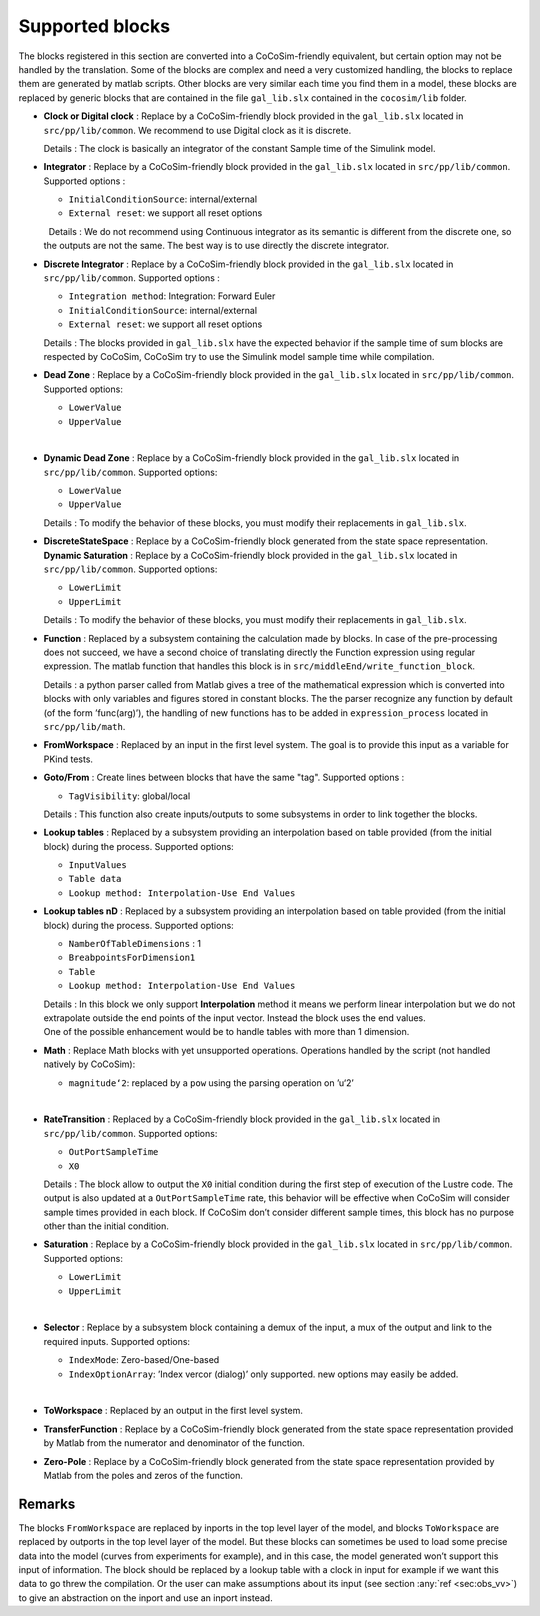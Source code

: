 Supported blocks
================

| The blocks registered in this section are converted into a
  CoCoSim-friendly equivalent, but certain option may not be handled by
  the translation. Some of the blocks are complex and need a very
  customized handling, the blocks to replace them are generated by
  matlab scripts. Other blocks are very similar each time you find them
  in a model, these blocks are replaced by generic blocks that are
  contained in the file ``gal_lib.slx`` contained in the ``cocosim/lib``
  folder.  

-  **Clock or Digital clock** : Replace by a CoCoSim-friendly block
   provided in the ``gal_lib.slx`` located in ``src/pp/lib/common``. We
   recommend to use Digital clock as it is discrete.

   | Details : The clock is basically an integrator of the constant
     Sample time of the Simulink model.  

-  **Integrator** : Replace by a CoCoSim-friendly block provided in the
   ``gal_lib.slx`` located in ``src/pp/lib/common``. Supported options :

   -  ``InitialConditionSource``: internal/external

   -  ``External reset``: we support all reset options

   |   Details : We do not recommend using Continuous integrator as its
     semantic is different from the discrete one, so the outputs are not
     the same. The best way is to use directly the discrete integrator.
      

-  **Discrete Integrator** : Replace by a CoCoSim-friendly block
   provided in the ``gal_lib.slx`` located in ``src/pp/lib/common``.
   Supported options :

   -  ``Integration method``: Integration: Forward Euler

   -  ``InitialConditionSource``: internal/external

   -  ``External reset``: we support all reset options

   | Details : The blocks provided in ``gal_lib.slx`` have the expected
     behavior if the sample time of sum blocks are respected by CoCoSim,
     CoCoSim try to use the Simulink model sample time while
     compilation.  

-  **Dead Zone** : Replace by a CoCoSim-friendly block provided in the
   ``gal_lib.slx`` located in ``src/pp/lib/common``. Supported options:

   -  ``LowerValue``

   -  ``UpperValue``

   |  

-  **Dynamic Dead Zone** : Replace by a CoCoSim-friendly block provided
   in the ``gal_lib.slx`` located in ``src/pp/lib/common``. Supported
   options:

   -  ``LowerValue``

   -  ``UpperValue``

   | Details : To modify the behavior of these blocks, you must modify
     their replacements in ``gal_lib.slx``.  

-  | **DiscreteStateSpace** : Replace by a CoCoSim-friendly block
     generated from the state space representation.  
   | **Dynamic Saturation** : Replace by a CoCoSim-friendly block
     provided in the ``gal_lib.slx`` located in ``src/pp/lib/common``.
     Supported options:

   -  ``LowerLimit``

   -  ``UpperLimit``

   | Details : To modify the behavior of these blocks, you must modify
     their replacements in ``gal_lib.slx``.  

-  **Function** : Replaced by a subsystem containing the calculation
   made by blocks. In case of the pre-processing does not succeed, we
   have a second choice of translating directly the Function expression
   using regular expression. The matlab function that handles this block
   is in ``src/middleEnd/write_function_block``.

   | Details : a python parser called from Matlab gives a tree of the
     mathematical expression which is converted into blocks with only
     variables and figures stored in constant blocks. The the parser
     recognize any function by default (of the form ’func(arg)’), the
     handling of new functions has to be added in ``expression_process``
     located in ``src/pp/lib/math``.  

-  | **FromWorkspace** : Replaced by an input in the first level system.
     The goal is to provide this input as a variable for PKind tests.  

-  **Goto/From** : Create lines between blocks that have the same "tag".
   Supported options :

   -  ``TagVisibility``: global/local

   | Details : This function also create inputs/outputs to some
     subsystems in order to link together the blocks.  

-  **Lookup tables** : Replaced by a subsystem providing an
   interpolation based on table provided (from the initial block) during
   the process. Supported options:

   -  ``InputValues``

   -  ``Table data``

   -  ``Lookup method: Interpolation-Use End Values``

    

-  **Lookup tables nD** : Replaced by a subsystem providing an
   interpolation based on table provided (from the initial block) during
   the process. Supported options:

   -  ``NamberOfTableDimensions`` : 1

   -  ``BreabpointsForDimension1``

   -  ``Table``

   -  ``Lookup method: Interpolation-Use End Values``

   | Details : In this block we only support **Interpolation** method it
     means we perform linear interpolation but we do not extrapolate
     outside the end points of the input vector. Instead the block uses
     the end values.
   | One of the possible enhancement would be to handle tables with more
     than 1 dimension.  

-  **Math** : Replace Math blocks with yet unsupported operations.
   Operations handled by the script (not handled natively by CoCoSim):

   -  ``magnitude‘2``: replaced by a ``pow`` using the parsing operation
      on ’u‘2’

   |  

-  **RateTransition** : Replaced by a CoCoSim-friendly block provided in
   the ``gal_lib.slx`` located in ``src/pp/lib/common``. Supported
   options:

   -  ``OutPortSampleTime``

   -  ``X0``

   | Details : The block allow to output the ``X0`` initial condition
     during the first step of execution of the Lustre code. The output
     is also updated at a ``OutPortSampleTime`` rate, this behavior will
     be effective when CoCoSim will consider sample times provided in
     each block. If CoCoSim don’t consider different sample times, this
     block has no purpose other than the initial condition.  

-  **Saturation** : Replace by a CoCoSim-friendly block provided in the
   ``gal_lib.slx`` located in ``src/pp/lib/common``. Supported options:

   -  ``LowerLimit``

   -  ``UpperLimit``

   |  

-  **Selector** : Replace by a subsystem block containing a demux of the
   input, a mux of the output and link to the required inputs. Supported
   options:

   -  ``IndexMode``: Zero-based/One-based

   -  ``IndexOptionArray``: ’Index vercor (dialog)’ only supported. new
      options may easily be added.

   |  

-  | **ToWorkspace** : Replaced by an output in the first level system.
      

-  | **TransferFunction** : Replace by a CoCoSim-friendly block
     generated from the state space representation provided by Matlab
     from the numerator and denominator of the function.  

-  | **Zero-Pole** : Replace by a CoCoSim-friendly block generated from
     the state space representation provided by Matlab from the poles
     and zeros of the function.  

Remarks
-------

The blocks ``FromWorkspace`` are replaced by inports in the top level
layer of the model, and blocks ``ToWorkspace`` are replaced by outports
in the top level layer of the model. But these blocks can sometimes be
used to load some precise data into the model (curves from experiments
for example), and in this case, the model generated won’t support this
input of information. The block should be replaced by a lookup table
with a clock in input for example if we want this data to go threw the
compilation. Or the user can make assumptions about its input (see
section :any:`ref <sec:obs_vv>`) to give an abstraction on the
inport and use an inport instead.
